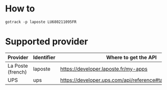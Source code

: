 
* How to

#+BEGIN_SRC shell
gotrack -p laposte LU680211095FR
#+END_SRC

* Supported provider

|-------------------+------------+------------------------------------------------------------|
| Provider          | Identifier | Where to  get the API                                      |
|-------------------+------------+------------------------------------------------------------|
| La Poste (french) | laposte    | https://developer.laposte.fr/my-apps                       |
| UPS               | ups        | [[https://developer.ups.com/api/reference#tag/Tracking_other]] |
|-------------------+------------+------------------------------------------------------------|
